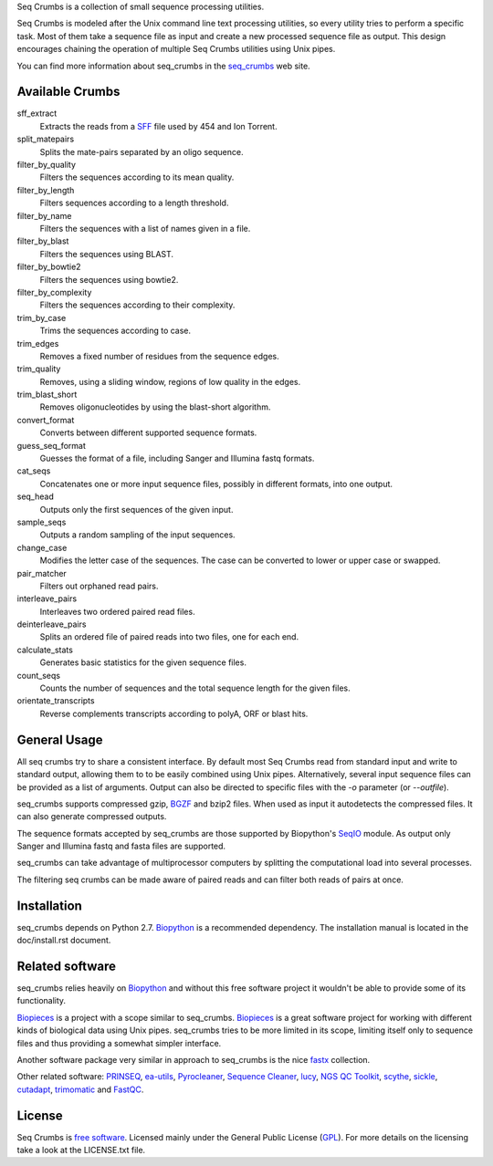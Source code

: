 
Seq Crumbs is a collection of small sequence processing utilities.

Seq Crumbs is modeled after the Unix command line text processing
utilities, so every utility tries to perform a specific task. Most of them
take a sequence file as input and create a new processed sequence file as
output.  This design encourages chaining the operation of multiple Seq
Crumbs utilities using Unix pipes.

You can find more information about seq_crumbs in the seq_crumbs_ web site.


Available Crumbs
----------------

sff_extract
    Extracts the reads from a SFF_ file used by 454 and Ion Torrent.

split_matepairs
    Splits the mate-pairs separated by an oligo sequence.

filter_by_quality
    Filters the sequences according to its mean quality.

filter_by_length
    Filters sequences according to a length threshold.

filter_by_name
    Filters the sequences with a list of names given in a file.

filter_by_blast
    Filters the sequences using BLAST.

filter_by_bowtie2
    Filters the sequences using bowtie2.

filter_by_complexity
    Filters the sequences according to their complexity.

trim_by_case
    Trims the sequences according to case.

trim_edges
    Removes a fixed number of residues from the sequence edges.

trim_quality
    Removes, using a sliding window, regions of low quality in the edges.

trim_blast_short
    Removes oligonucleotides by using the blast-short algorithm.

convert_format
    Converts between different supported sequence formats.

guess_seq_format
    Guesses the format of a file, including Sanger and Illumina fastq formats.

cat_seqs
    Concatenates one or more input sequence files, possibly in different formats, into one output.

seq_head
    Outputs only the first sequences of the given input.

sample_seqs
    Outputs a random sampling of the input sequences.

change_case
    Modifies the letter case of the sequences. The case can be converted to lower or upper case or swapped.

pair_matcher
    Filters out orphaned read pairs.

interleave_pairs
    Interleaves two ordered paired read files.

deinterleave_pairs
    Splits an ordered file of paired reads into two files, one for each end.

calculate_stats
    Generates basic statistics for the given sequence files.

count_seqs
    Counts the number of sequences and the total sequence length for the given files.

orientate_transcripts
    Reverse complements transcripts according to polyA, ORF or blast hits.

General Usage
---------------

All seq crumbs try to share a consistent interface.  By default most Seq
Crumbs read from standard input and write to standard output, allowing them
to to be easily combined using Unix pipes.  Alternatively, several input
sequence files can be provided as a list of arguments.  Output can also be
directed to specific files with the *-o* parameter (or *--outfile*).

seq_crumbs supports compressed gzip, BGZF_ and bzip2 files.
When used as input it autodetects the compressed files.
It can also generate compressed outputs.

The sequence formats accepted by seq_crumbs are those supported by Biopython's SeqIO_ module.
As output only Sanger and Illumina fastq and fasta files are supported.

seq_crumbs can take advantage of multiprocessor computers by splitting the computational load into several processes.

The filtering seq crumbs can be made aware of paired reads and can filter both reads of pairs at once.

Installation
------------

seq_crumbs depends on Python 2.7. Biopython_ is a recommended dependency.
The installation manual is located in the doc/install.rst document.


Related software
----------------

seq_crumbs relies heavily on Biopython_ and without this free software project it wouldn't be able to provide some of its functionality.

Biopieces_ is a project with a scope similar to seq_crumbs.
Biopieces_ is a great software project for working with different kinds of biological data using Unix pipes.
seq_crumbs tries to be more limited in its scope, limiting itself only to sequence files and thus providing a somewhat simpler interface.

Another software package very similar in approach to seq_crumbs is the nice fastx_ collection.

Other related software: PRINSEQ_, ea-utils_, Pyrocleaner_, `Sequence Cleaner <http://seqclean.sourceforge.net/>`_, lucy_, `NGS QC Toolkit <http://www.nipgr.res.in/ngsqctoolkit.html>`_, scythe_, sickle_, cutadapt_, trimomatic_ and FastQC_.

License
-------

Seq Crumbs is `free software`_. Licensed mainly under the General Public License (GPL_).
For more details on the licensing take a look at the LICENSE.txt file.


.. _seq_crumbs: http://bioinf.comav.upv.es/seq_crumbs/
.. _SFF: http://www.ncbi.nlm.nih.gov/Traces/trace.cgi?cmd=show&f=formats&m=doc&s=format#sff
.. _BGZF: http://samtools.sourceforge.net/SAM1.pdf
.. _SeqIO: http://biopython.org/wiki/SeqIO
.. _Biopython: http://biopython.org/wiki/Biopython
.. _free software: http://en.wikipedia.org/wiki/Free_software
.. _GPL: http://www.gnu.org/copyleft/gpl.html
.. _fastx: http://hannonlab.cshl.edu/fastx_toolkit/
.. _Biopieces: http://code.google.com/p/biopieces/
.. _Pyrocleaner: https://pyrocleaner.mulcyber.toulouse.inra.fr/plugins/mediawiki/wiki/pyrocleaner/index.php/Pyrocleaner
.. _lucy: http://lucy.sourceforge.net/
.. _FastQC: http://www.bioinformatics.babraham.ac.uk/projects/fastqc/
.. _scythe: https://github.com/vsbuffalo/scythe
.. _sickle: https://github.com/najoshi/sickle
.. _cutadapt: http://code.google.com/p/cutadapt/
.. _PRINSEQ: http://prinseq.sourceforge.net/manual.html
.. _trimomatic: http://www.usadellab.org/cms/index.php?page=trimmomatic
.. _ea-utils: http://code.google.com/p/ea-utils/
